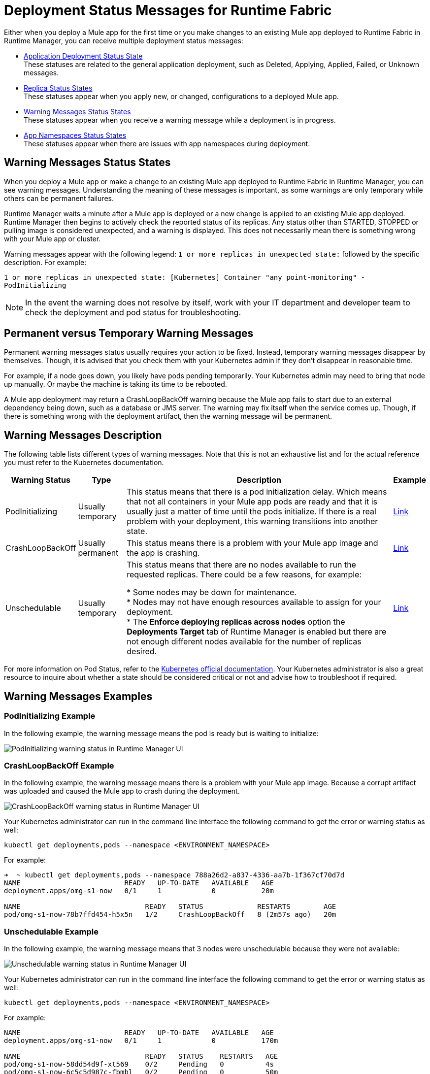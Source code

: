 = Deployment Status Messages for Runtime Fabric

Either when you deploy a Mule app for the first time or you make changes to an existing Mule app deployed to Runtime Fabric in Runtime Manager, you can receive multiple deployment status messages:


* xref:runtime-manager::managing-deployed-applications.adoc#application_deploy_states[Application Deployment Status State] +
These statuses are related to the general application deployment, such as Deleted, Applying, Applied, Failed, or Unknown messages.

* xref:runtime-manager::managing-deployed-applications.adoc#replica_status_states[Replica Status States] +
These statuses appear when you apply new, or changed, configurations to a deployed Mule app.

* <<warning-status,Warning Messages Status States>> +
These statuses appear when you receive a warning message while a deployment is in progress.

* <<app-namespaces,App Namespaces Status States>> +
These statuses appear when there are issues with app namespaces during deployment.

[[warning-status]]
== Warning Messages Status States

When you deploy a Mule app or make a change to an existing Mule app deployed to Runtime Fabric in Runtime Manager, you can see warning messages. Understanding the meaning of these messages is important, as some warnings are only temporary while others can be permanent failures.

Runtime Manager waits a minute after a Mule app is deployed or a new change is applied to an existing Mule app deployed. Runtime Manager then begins to actively check the reported status of its replicas. Any status other than STARTED, STOPPED or pulling image is considered unexpected, and a warning is displayed. This does not necessarily mean there is something wrong with your Mule app or cluster. 

Warning messages appear with the following legend: `1 or more replicas in unexpected state:` followed by the specific description. For example:

`1 or more replicas in unexpected state: [Kubernetes] Container "any point-monitoring" - PodInitializing`

[NOTE]
In the event the warning does not resolve by itself, work with your IT department and developer team to check the deployment and pod status for troubleshooting.

== Permanent versus Temporary Warning Messages
Permanent warning messages status usually requires your action to be fixed. Instead, temporary warning messages disappear by themselves. Though, it is advised that you check them with your Kubernetes admin if they don't disappear in reasonable time.

For example, if a node goes down, you likely have pods pending temporarily. Your Kubernetes admin may need to bring that node up manually. Or maybe the machine is taking its time to be rebooted.

A Mule app deployment may return a CrashLoopBackOff warning because the Mule app fails to start due to an external dependency being down, such as a database or JMS server. The warning may fix itself when the service comes up. Though, if there is something wrong with the deployment artifact, then the warning message will be permanent.

== Warning Messages Description

The following table lists different types of warning messages. Note that this is not an exhaustive list and for the actual reference you must refer to the Kubernetes documentation.

[%header%autowidth.spread]
|===
|Warning Status|Type |Description |Example
|PodInitializing|Usually temporary |This status means that there is a pod initialization delay.  Which means that not all containers in your Mule app pods are ready and that it is usually just a matter of time until the pods initialize. If there is a real problem with your deployment, this warning transitions into another state. |<<link-example-1,Link>>
|CrashLoopBackOff|Usually permanent |This status means there is a problem with your Mule app image and the app is crashing. |<<link-example-2,Link>>
|Unschedulable|Usually temporary |This status means that there are no nodes available to run the requested replicas. There could be a few reasons, for example: 

* Some nodes may be down for maintenance. +
* Nodes may not have enough resources available to assign for your deployment. +
* The *Enforce deploying replicas across nodes* option the *Deployments Target* tab of Runtime Manager is enabled but there are not enough different nodes available for the number of replicas desired. |<<link-example-3,Link>>
|===

For more information on Pod Status, refer to the https://kubernetes.io/docs/concepts/workloads/pods/pod-lifecycle/#pod-lifetime[Kubernetes official documentation^]. Your Kubernetes administrator is also a great resource to inquire about whether a state should be considered critical or not and advise how to troubleshoot if required.

== Warning Messages Examples

[[link-example-1]]
=== PodInitializing Example
In the following example, the warning message means the pod is ready but is waiting to initialize:

image::rtf-deployment-example-1.png[PodInitializing warning status in Runtime Manager UI]

[[link-example-2]]
=== CrashLoopBackOff Example

In the following example, the warning message  means there is a problem with your Mule app image. Because a corrupt artifact was uploaded and caused the Mule app to crash during the deployment.

image::rtf-deployment-example-2.png[CrashLoopBackOff warning status in Runtime Manager UI]

Your Kubernetes administrator can run in the command line interface the following command to get the error or warning status as well: 

`kubectl get deployments,pods --namespace <ENVIRONMENT_NAMESPACE>`

For example: 

[source,text,linenums]
----
➜  ~ kubectl get deployments,pods --namespace 788a26d2-a837-4336-aa7b-1f367cf70d7d
NAME                         READY   UP-TO-DATE   AVAILABLE   AGE
deployment.apps/omg-s1-now   0/1     1            0           20m

NAME                              READY   STATUS             RESTARTS        AGE
pod/omg-s1-now-78b7ffd454-h5x5n   1/2     CrashLoopBackOff   8 (2m57s ago)   20m
----

[[link-example-3]]
=== Unschedulable Example

In the following example, the warning message means that 3 nodes were unschedulable because they were not available:

image::rtf-deployment-example-2.png[Unschedulable warning status in Runtime Manager UI]

Your Kubernetes administrator can run in the command line interface the following command to get the error or warning status as well: 

`kubectl get deployments,pods --namespace <ENVIRONMENT_NAMESPACE>`

For example: 

[source,text,linenums]
----
NAME                         READY   UP-TO-DATE   AVAILABLE   AGE
deployment.apps/omg-s1-now   0/1     1            0           170m

NAME                              READY   STATUS    RESTARTS   AGE
pod/omg-s1-now-58dd54d9f-xt569    0/2     Pending   0          4s
pod/omg-s1-now-6c5c5d987c-fbmbl   0/2     Pending   0          50m
----

== App Namespaces Status States

The following table lists statuses when there are issues with app and authorized namespaces. They are prefixed with`[Runtime Fabric]`.

[%header%autowidth.spread]
|===
|Status and description | Type
|There is an existing namespace <app_namespace> for your current environment <env_id>, please create a custom namespace with required labels to proceed with this deployment. For  more information on creating custom namespaces, refer to documentation. | Permanent
|Failed to select a namespace. Multiple namespaces <namespaces name> found with  the same rtf.mulesoft.com/envId=<env_id> and rtf.mulesoft.com/agentNamespace=<agent_namespace>  annotation. A single namespace can be annotated with the given environment id / RTF namespace pair. | Permanent
|No application namespace corresponding to environment '%s' found. Please make sure to update the ConfigMap with the correct application namespace. For more information on 
configuring authorized namespaces, refer to documentation. | Permanent
|An application namespace<app_namespace> has not been labeled correctly. The namespace for the current agent deployments must be labeled with rtf.mulesoft.com/agentNamespace=<agent_namespace>. | Permanent
|An application namespace <app_namespace> has not been labeled correctly. The namespace for the current agent deployments must be labeled with proper rtf.mulesoft.com/envId (but was empty). | Permanent
|Failed to select a namespace. Multiple namespaces found with the same rtf.mulesoft.com/envId=<env_id> annotation. A single namespace can be annotated with any given environment id. | Permanent
|===

== See Also

* xref:runtime-fabric::app-versioning.adoc[Reviewing Application Versioning on Runtime Fabric]
* xref:runtime-manager::managing-deployed-applications.adoc#status_states[Runtime Manager Status States]
* xref:runtime-fabric:deploy-to-runtime-fabric.adoc[Deploy Mule apps to Runtime Fabric]
